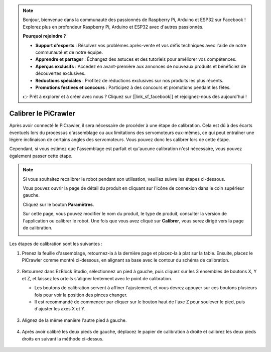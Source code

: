 .. note:: 

    Bonjour, bienvenue dans la communauté des passionnés de Raspberry Pi, Arduino et ESP32 sur Facebook ! Explorez plus en profondeur Raspberry Pi, Arduino et ESP32 avec d'autres passionnés.

    **Pourquoi rejoindre ?**

    - **Support d'experts** : Résolvez vos problèmes après-vente et vos défis techniques avec l'aide de notre communauté et de notre équipe.
    - **Apprendre et partager** : Échangez des astuces et des tutoriels pour améliorer vos compétences.
    - **Aperçus exclusifs** : Accédez en avant-première aux annonces de nouveaux produits et bénéficiez de découvertes exclusives.
    - **Réductions spéciales** : Profitez de réductions exclusives sur nos produits les plus récents.
    - **Promotions festives et concours** : Participez à des concours et promotions pendant les fêtes.

    👉 Prêt à explorer et à créer avec nous ? Cliquez sur [|link_sf_facebook|] et rejoignez-nous dès aujourd'hui !

Calibrer le PiCrawler
=======================

Après avoir connecté le PiCrawler, il sera nécessaire de procéder à une étape de calibration. Cela est dû à des écarts éventuels lors du processus d'assemblage ou aux limitations des servomoteurs eux-mêmes, ce qui peut entraîner une légère inclinaison de certains angles des servomoteurs. Vous pouvez donc les calibrer lors de cette étape.

Cependant, si vous estimez que l'assemblage est parfait et qu'aucune calibration n'est nécessaire, vous pouvez également passer cette étape.

.. note:: 
    Si vous souhaitez recalibrer le robot pendant son utilisation, veuillez suivre les étapes ci-dessous.

    Vous pouvez ouvrir la page de détail du produit en cliquant sur l'icône de connexion dans le coin supérieur gauche.

    .. image:: img/calibrate0.png

    Cliquez sur le bouton **Paramètres**.

    .. image:: img/calibrate1.png

    Sur cette page, vous pouvez modifier le nom du produit, le type de produit, consulter la version de l'application ou calibrer le robot. Une fois que vous avez cliqué sur **Calibrer**, vous serez dirigé vers la page de calibration.

    .. image:: img/calibrate2.png


Les étapes de calibration sont les suivantes :

#. Prenez la feuille d'assemblage, retournez-la à la dernière page et placez-la à plat sur la table. Ensuite, placez le PiCrawler comme montré ci-dessous, en alignant sa base avec le contour du schéma de calibration.

    .. image:: img/calibration2.png
        :align: center

#. Retournez dans EzBlock Studio, sélectionnez un pied à gauche, puis cliquez sur les 3 ensembles de boutons X, Y et Z, et laissez les orteils s'aligner lentement avec le point de calibration.

   * Les boutons de calibration servent à affiner l'ajustement, et vous devrez appuyer sur ces boutons plusieurs fois pour voir la position des pinces changer.
   * Il est recommandé de commencer par cliquer sur le bouton haut de l'axe Z pour soulever le pied, puis d'ajuster les axes X et Y.

    .. image:: img/calibration4.jpg
        :align: center

#. Alignez de la même manière l'autre pied à gauche.

    .. image:: img/calibration3.png
        :align: center

#. Après avoir calibré les deux pieds de gauche, déplacez le papier de calibration à droite et calibrez les deux pieds droits en suivant la méthode ci-dessus.

    .. image:: img/calibration4.png
        :align: center